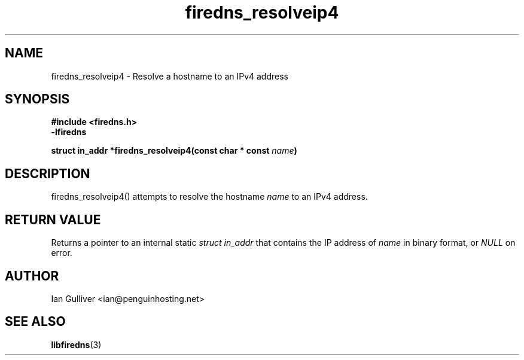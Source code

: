 .\" (C) 2002 Ian Gulliver
.TH firedns_resolveip4 3 2002-03-31
.SH NAME
firedns_resolveip4 \- Resolve a hostname to an IPv4 address
.SH SYNOPSIS
.B #include <firedns.h>
.br
.B -lfiredns
.LP
.BI "struct in_addr *firedns_resolveip4(const char * const " "name" ")"
.SH DESCRIPTION
firedns_resolveip4() attempts to resolve the hostname
.I name
to an IPv4 address.
.SH RETURN VALUE
Returns a pointer to an internal static
.I struct in_addr
that contains the IP address of
.I name
in binary format, or
.I NULL
on error.
.SH AUTHOR
Ian Gulliver <ian@penguinhosting.net>
.SH SEE ALSO
.BR libfiredns (3)
